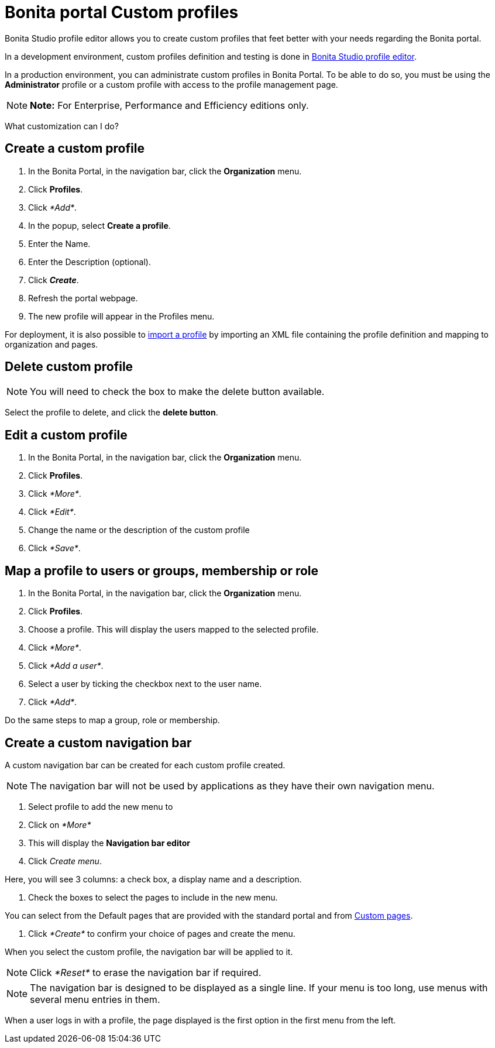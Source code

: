 = Bonita portal Custom profiles

Bonita Studio profile editor allows you to create custom profiles that feet better with your needs regarding the Bonita portal.

In a development environment, custom profiles definition and testing is done in xref:profileCreation.adoc[Bonita Studio profile editor].

In a production environment, you can administrate custom profiles in Bonita Portal.
To be able to do so, you must be using the *Administrator* profile or a custom profile with access to the profile management page.

NOTE: *Note:* For Enterprise, Performance and Efficiency editions only.


What customization can I do?

== Create a custom profile

. In the Bonita Portal, in the navigation bar, click the *Organization* menu.
. Click *Profiles*.
. Click _*Add*_.
. In the popup, select *Create a profile*.
. Enter the Name.
. Enter the Description (optional).
. Click *_Create_*.
. Refresh the portal webpage.
. The new profile will appear in the Profiles menu.

For deployment, it is also possible to xref:deploying-profiles-with-export-and-import.adoc[import a profile] by importing an XML file containing the profile definition and mapping to organization and pages.

== Delete custom profile

NOTE: You will need to check the box to make the delete button available.

Select the profile to delete, and click the *delete button*.

== Edit a custom profile

. In the Bonita Portal, in the navigation bar, click the *Organization* menu.
. Click *Profiles*.
. Click _*More*_.
. Click _*Edit*_.
. Change the name or the description of the custom profile
. Click _*Save*_.

== Map a profile to users or groups, membership or role

. In the Bonita Portal, in the navigation bar, click the *Organization* menu.
. Click *Profiles*.
. Choose a profile.
This will display the users mapped to the selected profile.
. Click _*More*_.
. Click _*Add a user*_.
. Select a user by ticking the checkbox next to the user name.
. Click _*Add*_.

Do the same steps to map a group, role or membership.

== Create a custom navigation bar

A custom navigation bar can be created for each custom profile created.

NOTE: The navigation bar will not be used by applications as they have their own navigation menu.

. Select profile to add the new menu to
. Click on _*More*_
. This will display the *Navigation bar editor*
. Click _Create menu_.

Here, you will see 3 columns: a check box, a display name and a description.

. Check the boxes to select the pages to include in the new menu.

You can select from the Default pages that are provided with the standard portal and from xref:pages.adoc[Custom pages].

. Click _*Create*_ to confirm your choice of pages and create the menu.

When you select the custom profile, the navigation bar will be applied to it.

NOTE: Click _*Reset*_ to erase the navigation bar if required.

NOTE: The navigation bar is designed to be displayed as a single line.
If your menu is too long, use menus with several menu entries in them.

When a user logs in with a profile, the page displayed is the first option in the first menu from the left.

